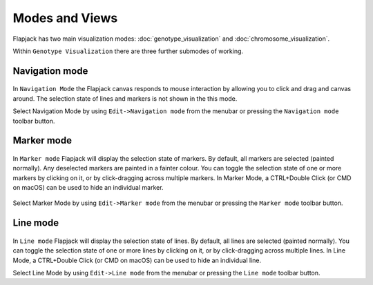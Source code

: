 Modes and Views
===============

Flapjack has two main visualization modes: :doc:`genotype_visualization` and :doc:`chromosome_visualization`.

Within ``Genotype Visualization`` there are three further submodes of working.

Navigation mode
---------------

 |NavigationMode|

In ``Navigation Mode`` the Flapjack canvas responds to mouse interaction by allowing you to click and drag and canvas around. The selection state of lines and markers is not shown in the this mode.

Select Navigation Mode by using ``Edit->Navigation mode`` from the menubar or pressing the ``Navigation mode`` toolbar button.

Marker mode
-----------

 |MarkerMode|

In ``Marker mode`` Flapjack will display the selection state of markers. By default, all markers are selected (painted normally). Any deselected markers are painted in a fainter colour. You can toggle the selection state of one or more markers by clicking on it, or by click-dragging across multiple markers. In Marker Mode, a CTRL+Double Click (or CMD on macOS) can be used to hide an individual marker.

 |MarkerModeExample|

Select Marker Mode by using ``Edit->Marker mode`` from the menubar or pressing the ``Marker mode`` toolbar button.

Line mode
---------

 |LineMode|

In ``Line mode`` Flapjack will display the selection state of lines. By default, all lines are selected (painted normally). You can toggle the selection state of one or more lines by clicking on it, or by click-dragging across multiple lines. In Line Mode, a CTRL+Double Click (or CMD on macOS) can be used to hide an individual line.

Select Line Mode by using ``Edit->Line mode`` from the menubar or pressing the ``Line mode`` toolbar button.


.. |MarkerModeExample| image:: images/MarkerModeExample.png
.. |NavigationMode| image:: images/NavigationMode.png
.. |MarkerMode| image:: images/MarkerMode.png
.. |LineMode| image:: images/LineMode.png
